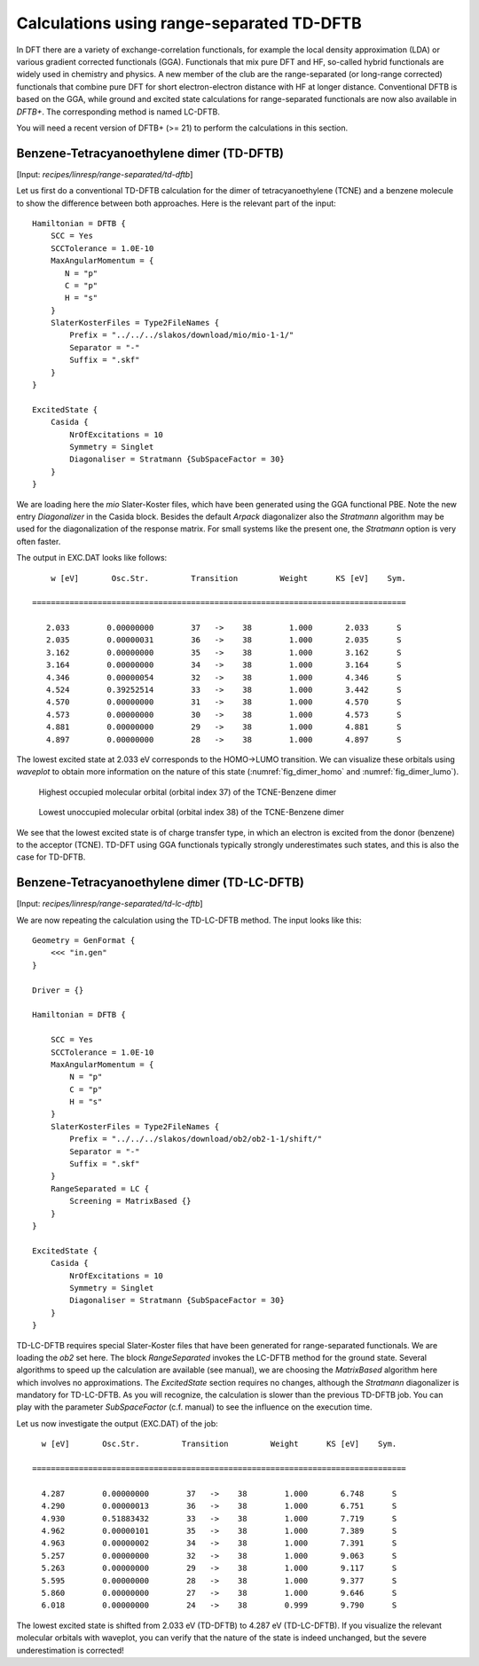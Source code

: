 .. highlight:: none

******************************************
Calculations using range-separated TD-DFTB
******************************************

In DFT there are a variety of exchange-correlation functionals, for example the  local density approximation (LDA) or various gradient corrected functionals (GGA). Functionals that mix pure DFT and HF, so-called hybrid functionals are widely used in chemistry and physics. A new member of the club are the range-separated (or long-range corrected) functionals that combine pure DFT for short electron-electron distance with HF at longer distance. Conventional DFTB is based on the GGA, while ground and excited state calculations for range-separated functionals are now also available in *DFTB+*. The corresponding method is named LC-DFTB.


You will need a recent version  of DFTB+ (>= 21) to perform the calculations in this section.  


Benzene-Tetracyanoethylene dimer (TD-DFTB)
==========================================

[Input: `recipes/linresp/range-separated/td-dftb`]

Let us first do a conventional TD-DFTB calculation for the dimer of tetracyanoethylene (TCNE) and a benzene molecule to show the difference between both approaches. Here is the relevant part of the input::

  Hamiltonian = DFTB {
      SCC = Yes
      SCCTolerance = 1.0E-10
      MaxAngularMomentum = {
         N = "p"
         C = "p"
	 H = "s"
      }
      SlaterKosterFiles = Type2FileNames {
          Prefix = "../../../slakos/download/mio/mio-1-1/"
          Separator = "-"
          Suffix = ".skf"
      }
  }

  ExcitedState {
      Casida {
          NrOfExcitations = 10
          Symmetry = Singlet
    	  Diagonaliser = Stratmann {SubSpaceFactor = 30}
      }
  }

We are loading here the *mio* Slater-Koster files, which have been generated using the GGA functional PBE. Note the new entry *Diagonalizer* in the Casida block. Besides the default *Arpack* diagonalizer also the *Stratmann* algorithm may be used for the diagonalization of the response matrix. For small systems like the present one, the *Stratmann* option is very often faster. 

The output in EXC.DAT looks like follows::

       w [eV]       Osc.Str.         Transition         Weight      KS [eV]    Sym.
 
   ================================================================================
 
      2.033        0.00000000        37   ->    38        1.000       2.033      S
      2.035        0.00000031        36   ->    38        1.000       2.035      S
      3.162        0.00000000        35   ->    38        1.000       3.162      S
      3.164        0.00000000        34   ->    38        1.000       3.164      S
      4.346        0.00000054        32   ->    38        1.000       4.346      S
      4.524        0.39252514        33   ->    38        1.000       3.442      S
      4.570        0.00000000        31   ->    38        1.000       4.570      S
      4.573        0.00000000        30   ->    38        1.000       4.573      S
      4.881        0.00000000        29   ->    38        1.000       4.881      S
      4.897        0.00000000        28   ->    38        1.000       4.897      S


 
The lowest excited state at 2.033 eV corresponds to the HOMO->LUMO transition. We can visualize these orbitals using *waveplot* to obtain more information on the nature of this state (:numref:`fig_dimer_homo` and :numref:`fig_dimer_lumo`). 

  .. _fig_dimer_homo:
  .. figure:: /_figures/linresp/homo.png
     :height: 36ex
     :align: center
     :alt: homo real

     Highest occupied molecular orbital (orbital index 37) of the TCNE-Benzene dimer

  .. _fig_dimer_lumo:
  .. figure:: /_figures/linresp/lumo.png
     :height: 36ex
     :align: center
     :alt: lumo real

     Lowest  unoccupied molecular orbital (orbital index 38) of the TCNE-Benzene dimer 
    
We see that the lowest excited state is of charge transfer type, in which an electron is excited from the donor (benzene) to the acceptor (TCNE). TD-DFT using GGA functionals typically strongly underestimates such states, and this is also the case for TD-DFTB.

Benzene-Tetracyanoethylene dimer (TD-LC-DFTB)
=============================================

[Input: `recipes/linresp/range-separated/td-lc-dftb`] 

We are now repeating the calculation using the TD-LC-DFTB method. The input looks like this::

  Geometry = GenFormat {
      <<< "in.gen"
  }

  Driver = {}

  Hamiltonian = DFTB {
    
      SCC = Yes
      SCCTolerance = 1.0E-10
      MaxAngularMomentum = {
          N = "p"
          C = "p"
	  H = "s"
      }
      SlaterKosterFiles = Type2FileNames {
          Prefix = "../../../slakos/download/ob2/ob2-1-1/shift/"
          Separator = "-"
          Suffix = ".skf"
      }
      RangeSeparated = LC {
          Screening = MatrixBased {}
      }
  }

  ExcitedState {
      Casida {
          NrOfExcitations = 10
          Symmetry = Singlet
	  Diagonaliser = Stratmann {SubSpaceFactor = 30}
      }
  }
 
TD-LC-DFTB requires special Slater-Koster files that have been generated for range-separated functionals. We are loading the *ob2* set here. The block *RangeSeparated* invokes the LC-DFTB method for the ground state. Several algorithms to speed up the calculation are available (see manual), we are choosing the *MatrixBased* algorithm here which involves no approximations. The *ExcitedState* section requires no changes, although the *Stratmann* diagonalizer is mandatory for TD-LC-DFTB. As you will recognize, the calculation is slower than the previous TD-DFTB job. You can play with the parameter *SubSpaceFactor* (c.f. manual) to see the influence on the execution time.    

Let us now investigate the output (EXC.DAT) of the job::

      w [eV]       Osc.Str.         Transition         Weight      KS [eV]    Sym.
 
    ================================================================================
 
      4.287        0.00000000        37   ->    38        1.000       6.748      S
      4.290        0.00000013        36   ->    38        1.000       6.751      S
      4.930        0.51883432        33   ->    38        1.000       7.719      S
      4.962        0.00000101        35   ->    38        1.000       7.389      S
      4.963        0.00000002        34   ->    38        1.000       7.391      S
      5.257        0.00000000        32   ->    38        1.000       9.063      S
      5.263        0.00000000        29   ->    38        1.000       9.117      S
      5.595        0.00000000        28   ->    38        1.000       9.377      S
      5.860        0.00000000        27   ->    38        1.000       9.646      S
      6.018        0.00000000        24   ->    38        0.999       9.790      S

The lowest excited state is shifted from 2.033 eV (TD-DFTB) to 4.287 eV (TD-LC-DFTB). If you visualize the relevant molecular orbitals with waveplot, you can verify that the nature of the state is indeed unchanged, but the severe underestimation is corrected!





 


